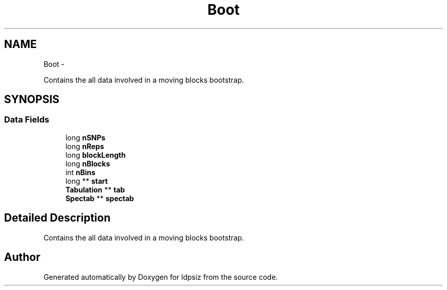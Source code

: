 .TH "Boot" 3 "Sat Jun 6 2015" "Version 0.1" "ldpsiz" \" -*- nroff -*-
.ad l
.nh
.SH NAME
Boot \- 
.PP
Contains the all data involved in a moving blocks bootstrap\&.  

.SH SYNOPSIS
.br
.PP
.SS "Data Fields"

.in +1c
.ti -1c
.RI "long \fBnSNPs\fP"
.br
.ti -1c
.RI "long \fBnReps\fP"
.br
.ti -1c
.RI "long \fBblockLength\fP"
.br
.ti -1c
.RI "long \fBnBlocks\fP"
.br
.ti -1c
.RI "int \fBnBins\fP"
.br
.ti -1c
.RI "long ** \fBstart\fP"
.br
.ti -1c
.RI "\fBTabulation\fP ** \fBtab\fP"
.br
.ti -1c
.RI "\fBSpectab\fP ** \fBspectab\fP"
.br
.in -1c
.SH "Detailed Description"
.PP 
Contains the all data involved in a moving blocks bootstrap\&. 

.SH "Author"
.PP 
Generated automatically by Doxygen for ldpsiz from the source code\&.
